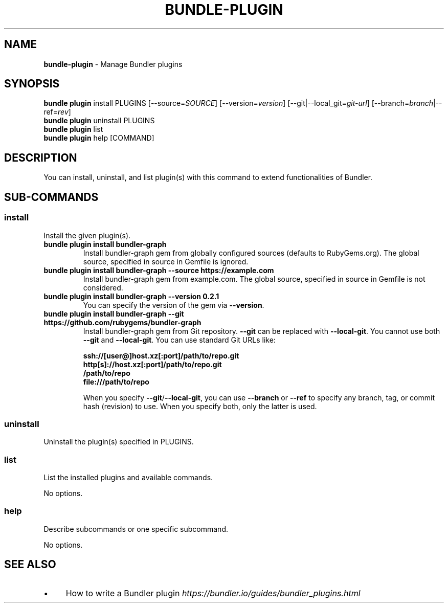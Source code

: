 .\" generated with Ronn/v0.7.3
.\" http://github.com/rtomayko/ronn/tree/0.7.3
.
.TH "BUNDLE\-PLUGIN" "1" "November 2023" "" ""
.
.SH "NAME"
\fBbundle\-plugin\fR \- Manage Bundler plugins
.
.SH "SYNOPSIS"
\fBbundle plugin\fR install PLUGINS [\-\-source=\fISOURCE\fR] [\-\-version=\fIversion\fR] [\-\-git|\-\-local_git=\fIgit\-url\fR] [\-\-branch=\fIbranch\fR|\-\-ref=\fIrev\fR]
.
.br
\fBbundle plugin\fR uninstall PLUGINS
.
.br
\fBbundle plugin\fR list
.
.br
\fBbundle plugin\fR help [COMMAND]
.
.SH "DESCRIPTION"
You can install, uninstall, and list plugin(s) with this command to extend functionalities of Bundler\.
.
.SH "SUB\-COMMANDS"
.
.SS "install"
Install the given plugin(s)\.
.
.TP
\fBbundle plugin install bundler\-graph\fR
Install bundler\-graph gem from globally configured sources (defaults to RubyGems\.org)\. The global source, specified in source in Gemfile is ignored\.
.
.TP
\fBbundle plugin install bundler\-graph \-\-source https://example\.com\fR
Install bundler\-graph gem from example\.com\. The global source, specified in source in Gemfile is not considered\.
.
.TP
\fBbundle plugin install bundler\-graph \-\-version 0\.2\.1\fR
You can specify the version of the gem via \fB\-\-version\fR\.
.
.TP
\fBbundle plugin install bundler\-graph \-\-git https://github\.com/rubygems/bundler\-graph\fR
Install bundler\-graph gem from Git repository\. \fB\-\-git\fR can be replaced with \fB\-\-local\-git\fR\. You cannot use both \fB\-\-git\fR and \fB\-\-local\-git\fR\. You can use standard Git URLs like:
.
.IP
\fBssh://[user@]host\.xz[:port]/path/to/repo\.git\fR
.
.br
\fBhttp[s]://host\.xz[:port]/path/to/repo\.git\fR
.
.br
\fB/path/to/repo\fR
.
.br
\fBfile:///path/to/repo\fR
.
.IP
When you specify \fB\-\-git\fR/\fB\-\-local\-git\fR, you can use \fB\-\-branch\fR or \fB\-\-ref\fR to specify any branch, tag, or commit hash (revision) to use\. When you specify both, only the latter is used\.
.
.SS "uninstall"
Uninstall the plugin(s) specified in PLUGINS\.
.
.SS "list"
List the installed plugins and available commands\.
.
.P
No options\.
.
.SS "help"
Describe subcommands or one specific subcommand\.
.
.P
No options\.
.
.SH "SEE ALSO"
.
.IP "\(bu" 4
How to write a Bundler plugin \fIhttps://bundler\.io/guides/bundler_plugins\.html\fR
.
.IP "" 0

